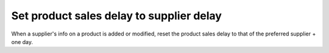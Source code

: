 Set product sales delay to supplier delay
=========================================
When a supplier's info on a product is added or modified, reset the product
sales delay to that of the preferred supplier + one day.
